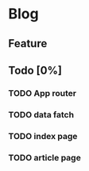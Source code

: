 * Blog

** Feature


** Todo [0%]
*** TODO App router
*** TODO data fatch
*** TODO index page
*** TODO article page

